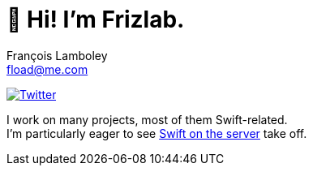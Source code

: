 = 👋 Hi! I’m Frizlab.
François Lamboley <fload@me.com>

link:https://twitter.com/Frizlab[image:https://img.shields.io/twitter/follow/Frizlab?style=social[Twitter]]

I work on many projects, most of them Swift-related. +
I’m particularly eager to see https://www.swift.org/server/[Swift on the server] take off.
